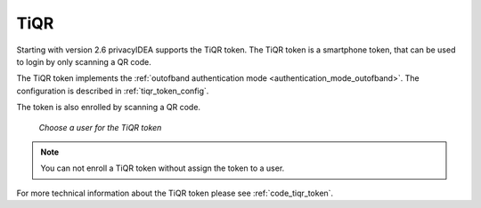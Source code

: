 .. _tiqr_token:

TiQR
----

.. index:: TiQR, OCRA

Starting with version 2.6 privacyIDEA supports the TiQR token.
The TiQR token is a smartphone token, that can be used to login by only
scanning a QR code.

The TiQR token implements the
:ref:`outofband authentication mode <authentication_mode_outofband>`.
The configuration is described in :ref:`tiqr_token_config`.

The token is also enrolled by scanning a QR code.

.. figure:: images/enroll_tiqr_1.png
   :width: 500

   *Choose a user for the TiQR token*

.. note:: You can not enroll a TiQR token without assign the token to a user.

.. figure:: images/enroll_tiqr_2.png

For more technical information about the TiQR token please see
:ref:`code_tiqr_token`.
